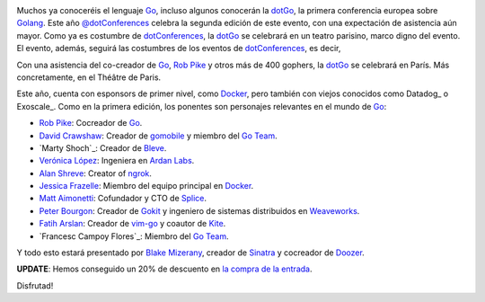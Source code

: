 .. title: Vuelve la dotGo
.. author: Ignasi Fosch
.. slug: vuelve-dotgo-2015
.. date: 2015/09/26 15:40
.. tags: Eventos,Go,Desarrollo,Herramientas,Free Software,Open Source

.. image:: /images/dotGo-logo.png
   :alt: dotGo
   :align: left

Muchos ya conoceréis el lenguaje Go_, incluso algunos conocerán la dotGo_, la primera conferencia europea sobre Golang_.
Este año `@dotConferences`_ celebra la segunda edición de este evento, con una expectación de asistencia aún mayor.
Como ya es costumbre de dotConferences_, la dotGo_ se celebrará en un teatro parisino, marco digno del evento.
El evento, además, seguirá las costumbres de los eventos de dotConferences_, es decir, 

.. TEASER_END

Con una asistencia del co-creador de Go_, `Rob Pike`_ y otros más de 400 gophers, la dotGo_ se celebrará en París.
Más concretamente, en el Théâtre de Paris.

Este año, cuenta con esponsors de primer nivel, como Docker_, pero también con viejos conocidos como Datadog_ o Exoscale_.
Como en la primera edición, los ponentes son personajes relevantes en el mundo de Go_:

* `Rob Pike`_: Cocreador de Go_.
* `David Crawshaw`_: Creador de gomobile_ y miembro del `Go Team`_.
* `Marty Shoch`_: Creador de Bleve_.
* `Verónica López`_: Ingeniera en `Ardan Labs`_.
* `Alan Shreve`_: Creator of ngrok_.
* `Jessica Frazelle`_: Miembro del equipo principal en Docker_.
* `Matt Aimonetti`_: Cofundador y CTO de Splice_.
* `Peter Bourgon`_: Creador de Gokit_ y ingeniero de sistemas distribuidos en Weaveworks_.
* `Fatih Arslan`_: Creador de vim-go_ y coautor de Kite_.
* `Francesc Campoy Flores`_: Miembro del `Go Team`_.

Y todo esto estará presentado por `Blake Mizerany`_, creador de Sinatra_ y cocreador de Doozer_.

**UPDATE**: Hemos conseguido un 20% de descuento en `la compra de la entrada`_.

Disfrutad!


.. _dotConferences: http://dotconferences.eu/
.. _`@dotConferences`: https://twitter.com/intent/user?original_referer=http%3A%2F%2Fwww.dotconferences.eu%2F&region=following&screen_name=dotConferences&tw_p=followbutton&variant=2.0
.. _dotGo: http://dotgo.eu/
.. _Go: http://golang.org/
.. _Golang: http://golang.org/
.. _`Rob Pike`: https://twitter.com/rob_pike
.. _Docker: https://www.docker.com/
.. _`David Crawshaw`: https://twitter.com/davidcrawshaw
.. _gomobile: https://github.com/golang/mobile
.. _`Go Team`: http://golang.org/
.. _`Marty Schoch`: https://twitter.com/mschoch
.. _Bleve: http://www.blevesearch.com/
.. _`Verónica López`: https://twitter.com/maria_fibonacci
.. _`Ardan Labs`: https://www.ardanlabs.com/
.. _`Alan Shreve`: https://twitter.com/inconshreveable
.. _ngrok: https://ngrok.com/
.. _`Jessica Frazelle`: https://twitter.com/frazelledazzell
.. _`Matt Aimonetti`: https://twitter.com/mattetti
.. _Splice: https://splice.com/
.. _`Peter Bourgon`: https://twitter.com/peterbourgon
.. _Gokit: https://github.com/peterbourgon/gokit
.. _Weaveworks: http://weave.works/
.. _`Fatih Arslan`: https://twitter.com/ftharsln
.. _vim-go: https://github.com/fatih/vim-go
.. _Kite: https://godoc.org/github.com/koding/kite
.. _`Francesc Campy Flores`: https://twitter.com/francesc
.. _`Blake Mizerany`: https://twitter.com/bmizerany
.. _Sinatra: http://www.sinatrarb.com/
.. _Doozer: https://github.com/ha/doozerd
.. _`la compra de la entrada`: http://dotgo2015.eventbrite.com/?discount=GOBARCELONA
